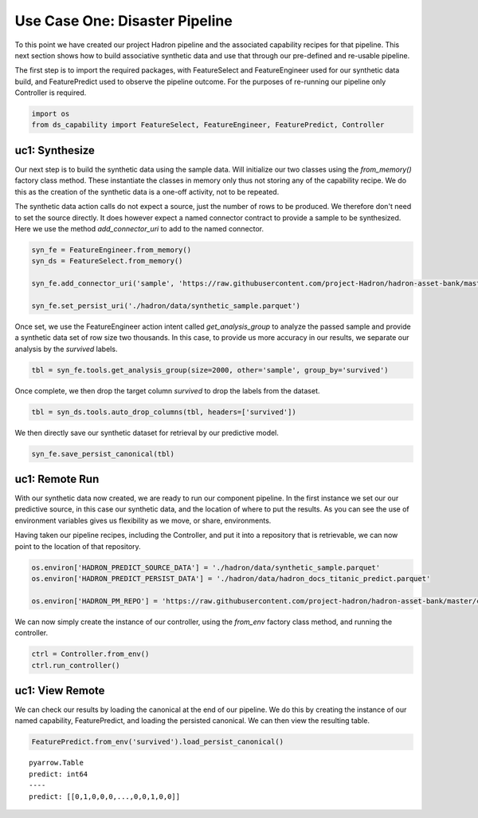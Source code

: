 Use Case One: Disaster Pipeline
===============================

To this point we have created our project Hadron pipeline and the associated capability
recipes for that pipeline. This next section shows how to build associative synthetic
data and use that through our pre-defined and re-usable pipeline.

The first step is to import the required packages, with FeatureSelect and FeatureEngineer
used for our synthetic data build, and FeaturePredict used to observe the pipeline outcome.
For the purposes of re-running our pipeline only Controller is required.

.. code-block::  python

    import os
    from ds_capability import FeatureSelect, FeatureEngineer, FeaturePredict, Controller

uc1: Synthesize
---------------

Our next step is to build the synthetic data using the sample data. Will initialize our two
classes using the `from_memory()` factory class method. These instantiate the classes in
memory only thus not storing any of the capability recipe. We do this as the creation of
the synthetic data is a one-off activity, not to be repeated.

The synthetic data action calls do not expect a source, just the number of rows
to be produced. We therefore don't need to set the source directly. It does however
expect a named connector contract to provide a sample to be synthesized. Here we
use the method `add_connector_uri` to add to the named connector.

.. code-block::  python

    syn_fe = FeatureEngineer.from_memory()
    syn_ds = FeatureSelect.from_memory()
    
    syn_fe.add_connector_uri('sample', 'https://raw.githubusercontent.com/project-Hadron/hadron-asset-bank/master/datasets/toy_sample/titanic.csv')
    
    syn_fe.set_persist_uri('./hadron/data/synthetic_sample.parquet')

Once set, we use the FeatureEngineer action intent called `get_analysis_group` to
analyze the passed sample and provide a synthetic data set of row size two thousands.
In this case, to provide us more accuracy in our results, we separate our analysis
by the  `survived` labels.

.. code-block::  python

    tbl = syn_fe.tools.get_analysis_group(size=2000, other='sample', group_by='survived')

Once complete, we then drop the target column `survived` to drop the labels from the
dataset.

.. code-block::  python

    tbl = syn_ds.tools.auto_drop_columns(tbl, headers=['survived'])

We then directly save our synthetic dataset for retrieval by our predictive model.

.. code-block::  python

    syn_fe.save_persist_canonical(tbl)

uc1: Remote Run
---------------
With our synthetic data now created, we are ready to run our component pipeline.
In the first instance we set our our predictive source, in this case our synthetic
data, and the location of where to put the results. As you can see the use of
environment variables gives us flexibility as we move, or share, environments.

Having taken our pipeline recipes, including the Controller, and put it into
a repository that is retrievable, we can now point to the location of that
repository.

.. code-block::  python

    os.environ['HADRON_PREDICT_SOURCE_DATA'] = './hadron/data/synthetic_sample.parquet'
    os.environ['HADRON_PREDICT_PERSIST_DATA'] = './hadron/data/hadron_docs_titanic_predict.parquet'

    os.environ['HADRON_PM_REPO'] = 'https://raw.githubusercontent.com/project-hadron/hadron-asset-bank/master/contracts/pyarrow/docs/use_case_one/'

We can now simply create the instance of our controller, using the `from_env` factory
class method, and running the controller.

.. code-block::  python

    ctrl = Controller.from_env()
    ctrl.run_controller()

uc1: View Remote
----------------

We can check our results by loading the canonical at the end of our pipeline. We
do this by creating the instance of our named capability, FeaturePredict, and loading the
persisted canonical. We can then view the resulting table.

.. code-block::  python

    FeaturePredict.from_env('survived').load_persist_canonical()


.. parsed-literal::

    pyarrow.Table
    predict: int64
    ----
    predict: [[0,1,0,0,0,...,0,0,1,0,0]]



